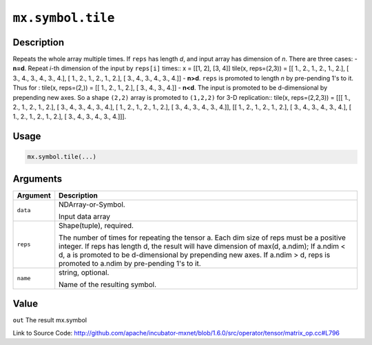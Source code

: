

``mx.symbol.tile``
====================================

Description
----------------------

Repeats the whole array multiple times.
If ``reps`` has length *d*, and input array has dimension of *n*. There are
three cases:
- **n=d**. Repeat *i*-th dimension of the input by ``reps[i]`` times::
x = [[1, 2],
[3, 4]]
tile(x, reps=(2,3)) = [[ 1.,  2.,  1.,  2.,  1.,  2.],
[ 3.,  4.,  3.,  4.,  3.,  4.],
[ 1.,  2.,  1.,  2.,  1.,  2.],
[ 3.,  4.,  3.,  4.,  3.,  4.]]
- **n>d**. ``reps`` is promoted to length *n* by pre-pending 1's to it. Thus for
:
tile(x, reps=(2,)) = [[ 1.,  2.,  1.,  2.],
[ 3.,  4.,  3.,  4.]]
- **n<d**. The input is promoted to be d-dimensional by prepending new axes. So a
shape ``(2,2)`` array is promoted to ``(1,2,2)`` for 3-D replication::
tile(x, reps=(2,2,3)) = [[[ 1.,  2.,  1.,  2.,  1.,  2.],
[ 3.,  4.,  3.,  4.,  3.,  4.],
[ 1.,  2.,  1.,  2.,  1.,  2.],
[ 3.,  4.,  3.,  4.,  3.,  4.]],
[[ 1.,  2.,  1.,  2.,  1.,  2.],
[ 3.,  4.,  3.,  4.,  3.,  4.],
[ 1.,  2.,  1.,  2.,  1.,  2.],
[ 3.,  4.,  3.,  4.,  3.,  4.]]].  


Usage
----------

.. code:: r

	mx.symbol.tile(...)

Arguments
------------------

+----------------------------------------+------------------------------------------------------------+
| Argument                               | Description                                                |
+========================================+============================================================+
| ``data``                               | NDArray-or-Symbol.                                         |
|                                        |                                                            |
|                                        | Input data array                                           |
+----------------------------------------+------------------------------------------------------------+
| ``reps``                               | Shape(tuple), required.                                    |
|                                        |                                                            |
|                                        | The number of times for repeating the tensor a. Each dim   |
|                                        | size of reps must be a positive integer. If reps has       |
|                                        | length d, the result will have dimension of max(d,         |
|                                        | a.ndim); If a.ndim < d, a is promoted to be d-dimensional  |
|                                        | by prepending new axes. If a.ndim > d, reps is promoted to |
|                                        | a.ndim by pre-pending 1's to                               |
|                                        | it.                                                        |
+----------------------------------------+------------------------------------------------------------+
| ``name``                               | string, optional.                                          |
|                                        |                                                            |
|                                        | Name of the resulting symbol.                              |
+----------------------------------------+------------------------------------------------------------+

Value
----------

``out`` The result mx.symbol


Link to Source Code: http://github.com/apache/incubator-mxnet/blob/1.6.0/src/operator/tensor/matrix_op.cc#L796

